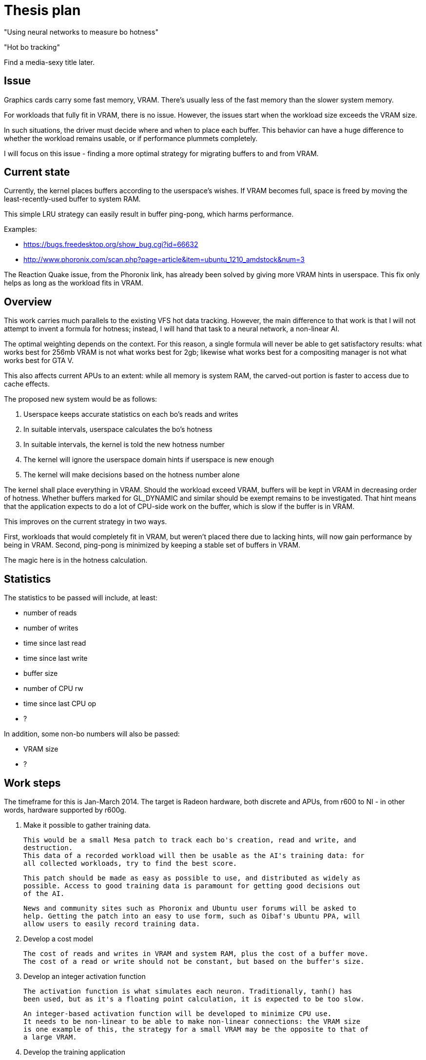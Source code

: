 Thesis plan
===========

"Using neural networks to measure bo hotness"

"Hot bo tracking"

Find a media-sexy title later.

Issue
-----

Graphics cards carry some fast memory, VRAM. There's usually less of the fast memory than 
the slower system memory.

For workloads that fully fit in VRAM, there is no issue. However, the issues start when the 
workload size exceeds the VRAM size.

In such situations, the driver must decide where and when to place each buffer. This 
behavior can have a huge difference to whether the workload remains usable, or if 
performance plummets completely.

I will focus on this issue - finding a more optimal strategy for migrating buffers to and 
from VRAM.


Current state
-------------

Currently, the kernel places buffers according to the userspace's wishes. If VRAM becomes 
full, space is freed by moving the least-recently-used buffer to system RAM.

This simple LRU strategy can easily result in buffer ping-pong, which harms performance.

Examples:

- https://bugs.freedesktop.org/show_bug.cgi?id=66632
- http://www.phoronix.com/scan.php?page=article&item=ubuntu_1210_amdstock&num=3

The Reaction Quake issue, from the Phoronix link, has already been solved by giving more 
VRAM hints in userspace. This fix only helps as long as the workload fits in VRAM.


Overview
--------

This work carries much parallels to the existing VFS hot data tracking. However, the main 
difference to that work is that I will not attempt to invent a formula for hotness; instead, 
I will hand that task to a neural network, a non-linear AI.

The optimal weighting depends on the context. For this reason, a single formula will never 
be able to get satisfactory results: what works best for 256mb VRAM is not what works best 
for 2gb; likewise what works best for a compositing manager is not what works best for GTA 
V.

This also affects current APUs to an extent: while all memory is system RAM, the carved-out 
portion is faster to access due to cache effects.

The proposed new system would be as follows:

. Userspace keeps accurate statistics on each bo's reads and writes
. In suitable intervals, userspace calculates the bo's hotness
. In suitable intervals, the kernel is told the new hotness number
. The kernel will ignore the userspace domain hints if userspace is new enough
. The kernel will make decisions based on the hotness number alone

The kernel shall place everything in VRAM. Should the workload exceed VRAM, buffers will be 
kept in VRAM in decreasing order of hotness. Whether buffers marked for GL_DYNAMIC and similar
should be exempt remains to be investigated. That hint means that the application expects to 
do a lot of CPU-side work on the buffer, which is slow if the buffer is in VRAM.

This improves on the current strategy in two ways.

First, workloads that would completely fit in VRAM, but weren't placed there due to lacking 
hints, will now gain performance by being in VRAM. Second, ping-pong is minimized by keeping 
a stable set of buffers in VRAM.

The magic here is in the hotness calculation.


Statistics
----------

The statistics to be passed will include, at least:

- number of reads
- number of writes
- time since last read
- time since last write
- buffer size
- number of CPU rw
- time since last CPU op
- ?

In addition, some non-bo numbers will also be passed:

- VRAM size
- ?


Work steps
----------

The timeframe for this is Jan-March 2014. The target is Radeon hardware, both discrete and 
APUs, from r600 to NI - in other words, hardware supported by r600g.

. Make it possible to gather training data.

	This would be a small Mesa patch to track each bo's creation, read and write, and 
	destruction.
	This data of a recorded workload will then be usable as the AI's training data: for 
	all collected workloads, try to find the best score.

	This patch should be made as easy as possible to use, and distributed as widely as 
	possible. Access to good training data is paramount for getting good decisions out 
	of the AI.

	News and community sites such as Phoronix and Ubuntu user forums will be asked to 
	help. Getting the patch into an easy to use form, such as Oibaf's Ubuntu PPA, will 
	allow users to easily record training data.

. Develop a cost model

	The cost of reads and writes in VRAM and system RAM, plus the cost of a buffer move.
	The cost of a read or write should not be constant, but based on the buffer's size.

. Develop an integer activation function

	The activation function is what simulates each neuron. Traditionally, tanh() has 
	been used, but as it's a floating point calculation, it is expected to be too slow.

	An integer-based activation function will be developed to minimize CPU use.
	It needs to be non-linear to be able to make non-linear connections: the VRAM size 
	is one example of this, the strategy for a small VRAM may be the opposite to that of 
	a large VRAM.

. Develop the training application

	The training application will run the collected data repeatedly, simulating each 
	desired VRAM size, tuning the AI.

	As the AI training goal, any single case is allowed to regress at most 5%, assuming 
	all other cases either improve or stay the same, with total improvement at least 5%.

. Develop the infrastructure

	This is the most mechanical part of the work, and may be completed in parallel to 
	the other work.

	The following changes are needed:

	- extend the cs ioctl to pass on a buffer's hotness
	- TTM extended to allow hotness comparisons in addition to LRU?
	- radeon drm extended to detect whether userspace is new enough to use hotness
	- Mesa extended to keep the desired statistics
	- Mesa extended to calculate and pass on the hotness value
	- high-priority clients should get preferential treatment
	- possibly a defragmentation ioctl?

	TTM is an open question, as Jerome advises to avoid it and have the logic in Radeon 
	DRM instead. I asked whether nouveau would benefit, Maarten Lankhorst wasn't sure.


Goals
-----

The goal is to improve the current VRAM strategy in all cases. Everything from latest games 
to compositing managers should be considered, but as one can only access a limited set, we 
will be relying on the public to provide wide-ranging training data.

Once the system is developed, tuning the AI can be done at any time. Should new training 
data appear later on, the AI can be tuned to respond - in practise, this means updating one 
header in kernel.


Concerns
--------

Possible issues seen so far:

- Transient, but heavy buffer does not get to VRAM

	As an example, the app might create a new FBO each frame, render shadows to it,
	and destroy it.

	To mitigate this case, the first hotness calculation should happen at the first cs 
	submission. The cost of doing a full-resolution write to RAM should give the buffer 
	enough hotness to have it placed in VRAM.

- Texture access patterns cannot be measured

	There doesn't really exist a way to measure the access pattern. A huge texture, but 
	one that is only read from a small area, is better off in RAM than VRAM, as the 
	repeated pixels will be in the GPU's cache.

	While the prevalence of such use is not huge, this problem should get some solution.

- Runtime timing back-propagation?

	What we're doing here is optimizing the memory behavior. However, while strongly 
	correlated, it's not exactly the same as great FPS.

	The possibility of timing each cs submission, and feeding this information back was 
	proposed. If done, it should also consider not one submission, but the total over 
	one whole frame.

	The downside to this approach, in addition to its complexity, is that using the 
	timing as a feedback mechanism might give wrong results entirely. A submission might 
	be slower for reasons entirely unrelated to this code, and so having the code adjust 
	its behavior due to the change might cause hard-to-detect regressions in speed.

- Fragmentation

	VRAM fragmentation is an issue. Can this be taken into account in the training?

	My first impression is that the placement to minimize fragmentation should be 
	separate from the decision of what gets to be in VRAM.

	Perhaps the placing logic is what should be up to TTM?

	One simple solution might be to create big buffers from one end and small from the
	other end. This could work fairly well while still being simple.
